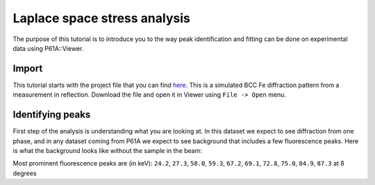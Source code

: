 ##########################
Laplace space stress analysis
##########################

The purpose of this tutorial is to introduce you to the way peak identification and fitting can be done on experimental
data using P61A::Viewer.

******
Import
******

This tutorial starts with the project file that you can find
`here <https://github.com/P61A-software/P61AToolkit/blob/master/data/tutorials/laplace_space_stress.pickle>`_.
This is a simulated BCC Fe diffraction pattern from a measurement in reflection.
Download the file and open it in Viewer using ``File -> Open`` menu.

*****************
Identifying peaks
*****************

First step of the analysis is understanding what you are looking at. In this dataset we expect to see diffraction from
one phase, and in any dataset coming from P61A we expect to see background that includes a few fluorescence peaks.
Here is what the background looks like without the sample in the beam:

.. image:: background.png
   :width: 600

Most prominent fluorescence peaks are (in keV): ``24.2``, ``27.3``, ``58.0``, ``59.3``, ``67.2``, ``69.1``, ``72.8``,
``75.0``, ``84.9``, ``87.3``
at 8 degrees

